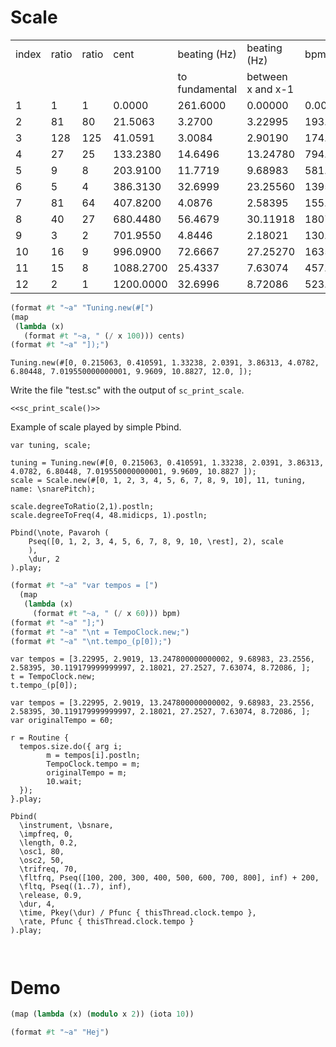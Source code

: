 #+name: Snares rising
#+STARTUP: indent overview hidestars

* Scale

#+name: snares_pitches
| index | ratio | ratio |      cent |   beating (Hz) |      beating (Hz) |       bpm |       ms | frequency |
|       |       |       |           | to fundamental | between x and x-1 |           |          |           |
|-------+-------+-------+-----------+----------------+-------------------+-----------+----------+-----------|
|     1 |     1 |     1 |    0.0000 |       261.6000 |           0.00000 |    0.0000 | 1000.000 | 261.60000 |
|     2 |    81 |    80 |   21.5063 |         3.2700 |           3.22995 |  193.7970 |  309.602 | 264.87000 |
|     3 |   128 |   125 |   41.0591 |         3.0084 |           2.90190 |  174.1140 |  344.602 | 267.87844 |
|     4 |    27 |    25 |  133.2380 |        14.6496 |          13.24780 |  794.8680 |   75.484 | 282.52807 |
|     5 |     9 |     8 |  203.9100 |        11.7719 |           9.68983 |  581.3898 |  103.201 | 294.30000 |
|     6 |     5 |     4 |  386.3130 |        32.6999 |          23.25560 | 1395.3360 |   43.000 | 326.99987 |
|     7 |    81 |    64 |  407.8200 |         4.0876 |           2.58395 |  155.0370 |  387.004 | 331.08750 |
|     8 |    40 |    27 |  680.4480 |        56.4679 |          30.11918 | 1807.1508 |   33.201 | 387.55540 |
|     9 |     3 |     2 |  701.9550 |         4.8446 |           2.18021 |  130.8126 |  458.671 | 392.40000 |
|    10 |    16 |     9 |  996.0900 |        72.6667 |          27.25270 | 1635.1620 |   36.694 | 465.06667 |
|    11 |    15 |     8 | 1088.2700 |        25.4337 |           7.63074 |  457.8444 |  131.049 | 490.50036 |
|    12 |     2 |     1 | 1200.0000 |        32.6996 |           8.72086 |  523.2516 |  114.668 | 523.20000 |
|-------+-------+-------+-----------+----------------+-------------------+-----------+----------+-----------|
#+TBLFM: $4=$0;%0.4f::$5=$9-@-1$9;%0.4f::$6=$0;%0.5f::$7=$6*60;%0.4f::$8=1000 / $6;%0.3f::$9=@3$9*2**($4/1200);%0.5f

#+name: sc_print_scale
#+begin_src scheme :var cents=snares_pitches[4:15,3] :results output raw :exports code :noweb yes :wrap "src sclang"
  (format #t "~a" "Tuning.new(#[")
  (map
   (lambda (x)
     (format #t "~a, " (/ x 100))) cents)
  (format #t "~a" "]);")
#+end_src

#+RESULTS: sc_print_scale
#+begin_src sclang
Tuning.new(#[0, 0.215063, 0.410591, 1.33238, 2.0391, 3.86313, 4.0782, 6.80448, 7.019550000000001, 9.9609, 10.8827, 12.0, ]);
#+end_src

Write the file "test.sc" with the output of ~sc_print_scale~.
#+begin_src sclang :noweb yes :tangle "test.sc"
  <<sc_print_scale()>>
#+end_src

Example of scale played by simple Pbind.
#+begin_src sclang
var tuning, scale;

tuning = Tuning.new(#[0, 0.215063, 0.410591, 1.33238, 2.0391, 3.86313, 4.0782, 6.80448, 7.019550000000001, 9.9609, 10.8827 ]);
scale = Scale.new(#[0, 1, 2, 3, 4, 5, 6, 7, 8, 9, 10], 11, tuning, name: \snarePitch);

scale.degreeToRatio(2,1).postln;
scale.degreeToFreq(4, 48.midicps, 1).postln;

Pbind(\note, Pavaroh (
    Pseq([0, 1, 2, 3, 4, 5, 6, 7, 8, 9, 10, \rest], 2), scale
    ),
    \dur, 2
).play;
#+end_src

#+name: sc_set_tempo
#+begin_src scheme :var bpm=snares_pitches[5:15,6] :results output raw :exports code :noweb yes :wrap "src sclang"
  (format #t "~a" "var tempos = [")
    (map
     (lambda (x)
       (format #t "~a, " (/ x 60))) bpm)
  (format #t "~a" "];")
  (format #t "~a" "\nt = TempoClock.new;")
  (format #t "~a" "\nt.tempo_(p[0]);")
#+end_src

#+RESULTS: sc_set_tempo
#+begin_src sclang
var tempos = [3.22995, 2.9019, 13.247800000000002, 9.68983, 23.2556, 2.58395, 30.119179999999997, 2.18021, 27.2527, 7.63074, 8.72086, ];
t = TempoClock.new;
t.tempo_(p[0]);
#+end_src

#+begin_src sclang :results none
  var tempos = [3.22995, 2.9019, 13.247800000000002, 9.68983, 23.2556, 2.58395, 30.119179999999997, 2.18021, 27.2527, 7.63074, 8.72086, ];
  var originalTempo = 60;

  r = Routine {
    tempos.size.do({ arg i;
          m = tempos[i].postln;
          TempoClock.tempo = m;
          originalTempo = m;
          10.wait;
    });
  }.play;

  Pbind(
    \instrument, \bsnare,
    \impfreq, 0,
    \length, 0.2,
    \osc1, 80,
    \osc2, 50,
    \trifreq, 70,
    \fltfrq, Pseq([100, 200, 300, 400, 500, 600, 700, 800], inf) + 200,
    \fltq, Pseq((1..7), inf),
    \release, 0.9,
    \dur, 4,
    \time, Pkey(\dur) / Pfunc { thisThread.clock.tempo },
    \rate, Pfunc { thisThread.clock.tempo }
  ).play;
#+end_src
#+begin_src sclang :results none

#+end_src


* Demo

#+begin_src scheme :results output
  (map (lambda (x) (modulo x 2)) (iota 10))
#+end_src

#+RESULTS:
#+begin_src scheme
  (0 0.215063 0.410591 1.33238 2.0391 3.86313 4.0782 6.80448 7.019550000000001 9.9609 10.8827 12.0)
#+end_src

#+begin_src scheme :results output
  (format #t "~a" "Hej")
#+end_src

#+RESULTS:
: Hej
